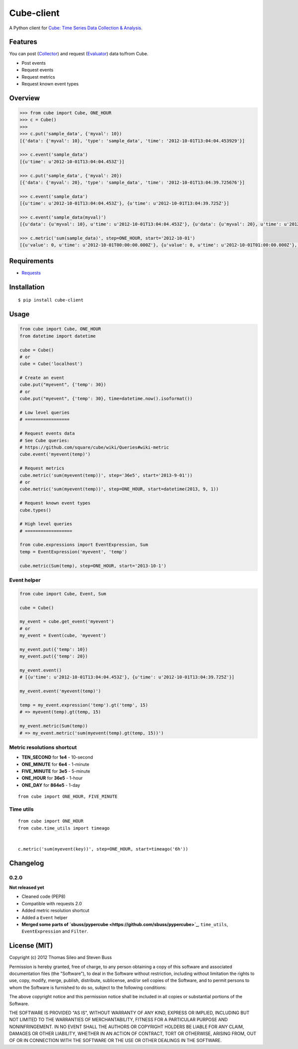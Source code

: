 ===========
Cube-client
===========

A Python client for `Cube: Time Series Data Collection & Analysis <http://square.github.com/cube/>`_.

.. image:: https://pypip.in/v/cube-client/badge.png
        :target: https://crate.io/packages/cube-client

.. image:: https://pypip.in/d/cube-client/badge.png
        :target: https://crate.io/packages/cube-client


Features
========

You can post (`Collector <https://github.com/square/cube/wiki/Collector>`_) and request (`Evaluator <https://github.com/square/cube/wiki/Evaluator>`_) data to/from Cube.

- Post events
- Request events
- Request metrics
- Request known event types


Overview
========

.. code-block:: python

    >>> from cube import Cube, ONE_HOUR
    >>> c = Cube()
    >>> 
    >>> c.put('sample_data', {'myval': 10})
    [{'data': {'myval': 10}, 'type': 'sample_data', 'time': '2012-10-01T13:04:04.453929'}]

    >>> c.event('sample_data')
    [{u'time': u'2012-10-01T13:04:04.453Z'}]

    >>> c.put('sample_data', {'myval': 20})
    [{'data': {'myval': 20}, 'type': 'sample_data', 'time': '2012-10-01T13:04:39.725676'}]

    >>> c.event('sample_data')
    [{u'time': u'2012-10-01T13:04:04.453Z'}, {u'time': u'2012-10-01T13:04:39.725Z'}]

    >>> c.event('sample_data(myval)')
    [{u'data': {u'myval': 10}, u'time': u'2012-10-01T13:04:04.453Z'}, {u'data': {u'myval': 20}, u'time': u'2012-10-01T13:04:39.725Z'}]

    >>> c.metric('sum(sample_data)', step=ONE_HOUR, start='2012-10-01')
    [{u'value': 0, u'time': u'2012-10-01T00:00:00.000Z'}, {u'value': 0, u'time': u'2012-10-01T01:00:00.000Z'}, {u'value': 0, u'time': u'2012-10-01T02:00:00.000Z'}, {u'value': 0, u'time': u'2012-10-01T03:00:00.000Z'}, {u'value': 0, u'time': u'2012-10-01T04:00:00.000Z'}, {u'value': 0, u'time': u'2012-10-01T05:00:00.000Z'}, {u'value': 0, u'time': u'2012-10-01T06:00:00.000Z'}, {u'value': 0, u'time': u'2012-10-01T07:00:00.000Z'}, {u'value': 0, u'time': u'2012-10-01T08:00:00.000Z'}, {u'value': 0, u'time': u'2012-10-01T09:00:00.000Z'}, {u'value': 0, u'time': u'2012-10-01T10:00:00.000Z'}, {u'value': 0, u'time': u'2012-10-01T11:00:00.000Z'}, {u'value': 0, u'time': u'2012-10-01T12:00:00.000Z'}, {u'value': 2, u'time': u'2012-10-01T13:00:00.000Z'}]


Requirements
============

- `Requests <http://docs.python-requests.org/en/latest/>`_


Installation
============

::

    $ pip install cube-client


Usage
=====

.. code-block:: python

    from cube import Cube, ONE_HOUR
    from datetime import datetime

    cube = Cube()
    # or
    cube = Cube('localhost') 

    # Create an event
    cube.put("myevent", {'temp': 30})
    # or
    cube.put("myevent", {'temp': 30}, time=datetime.now().isoformat())

    # Low level queries
    # =================

    # Request events data
    # See Cube queries:
    # https://github.com/square/cube/wiki/Queries#wiki-metric
    cube.event('myevent(temp)')

    # Request metrics
    cube.metric('sum(myevent(temp))', step='36e5', start='2013-9-01'))
    # or
    cube.metric('sum(myevent(temp))', step=ONE_HOUR, start=datetime(2013, 9, 1))

    # Request known event types
    cube.types()

    # High level queries
    # ==================

    from cube.expressions import EventExpression, Sum
    temp = EventExpression('myevent', 'temp')

    cube.metric(Sum(temp), step=ONE_HOUR, start='2013-10-1')


Event helper
------------

.. code-block:: python

    from cube import Cube, Event, Sum

    cube = Cube()

    my_event = cube.get_event('myevent')
    # or
    my_event = Event(cube, 'myevent')

    my_event.put({'temp': 10})
    my_event.put({'temp': 20})

    my_event.event()
    # [{u'time': u'2012-10-01T13:04:04.453Z'}, {u'time': u'2012-10-01T13:04:39.725Z'}]

    my_event.event('myevent(temp)')

    temp = my_event.expression('temp').gt('temp', 15)
    # => myevent(temp).gt(temp, 15)

    my_event.metric(Sum(temp))
    # => my_event.metric('sum(myevent(temp).gt(temp, 15))')


Metric resolutions shortcut
---------------------------

- **TEN_SECOND** for **1e4** - 10-second
- **ONE_MINUTE** for **6e4** - 1-minute 
- **FIVE_MINUTE** for **3e5** - 5-minute
- **ONE_HOUR** for **36e5** - 1-hour
- **ONE_DAY** for **864e5** - 1-day

::

    from cube import ONE_HOUR, FIVE_MINUTE

Time utils
----------

::

    from cube import ONE_HOUR
    from cube.time_utils import timeago


    c.metric('sum(myevent(key))', step=ONE_HOUR, start=timeago('6h'))


Changelog
=========

0.2.0
-----

**Not released yet**

- Cleaned code (PEP8)
- Compatible with requests 2.0
- Added metric resolution shortcut
- Added a ``Event`` helper
- **Merged some parts of `sbuss/pypercube <https://github.com/sbuss/pypercube>`_**, ``time_utils``, ``EventExpression`` and ``Filter``.



License (MIT)
=============

Copyright (c) 2012 Thomas Sileo and Steven Buss

Permission is hereby granted, free of charge, to any person obtaining a copy of this software and associated documentation files (the "Software"), to deal in the Software without restriction, including without limitation the rights to use, copy, modify, merge, publish, distribute, sublicense, and/or sell copies of the Software, and to permit persons to whom the Software is furnished to do so, subject to the following conditions:

The above copyright notice and this permission notice shall be included in all copies or substantial portions of the Software.

THE SOFTWARE IS PROVIDED "AS IS", WITHOUT WARRANTY OF ANY KIND, EXPRESS OR IMPLIED, INCLUDING BUT NOT LIMITED TO THE WARRANTIES OF MERCHANTABILITY, FITNESS FOR A PARTICULAR PURPOSE AND NONINFRINGEMENT. IN NO EVENT SHALL THE AUTHORS OR COPYRIGHT HOLDERS BE LIABLE FOR ANY CLAIM, DAMAGES OR OTHER LIABILITY, WHETHER IN AN ACTION OF CONTRACT, TORT OR OTHERWISE, ARISING FROM, OUT OF OR IN CONNECTION WITH THE SOFTWARE OR THE USE OR OTHER DEALINGS IN THE SOFTWARE.